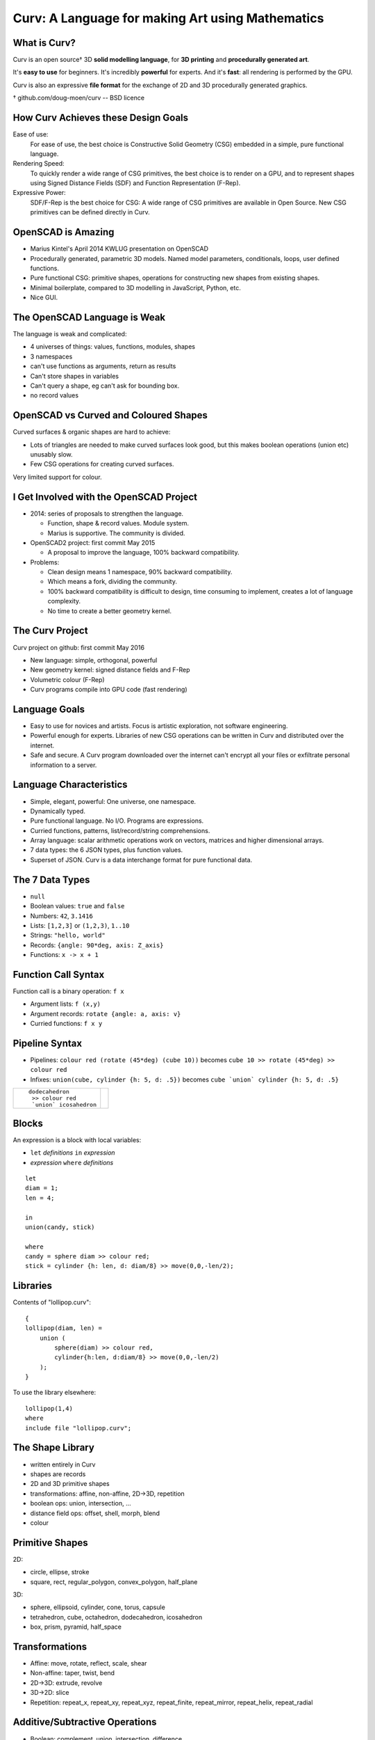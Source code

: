 =================================================
Curv: A Language for making Art using Mathematics
=================================================
|twistor| |shreks_donut|

.. |twistor| image:: images/torus.png
.. |shreks_donut| image:: images/shreks_donut.png

What is Curv?
=============
Curv is an open source† 3D **solid modelling language**,
for **3D printing** and **procedurally generated art**.

It's **easy to use** for beginners. It's incredibly **powerful** for experts.
And it's **fast**: all rendering is performed by the GPU.

Curv is also an expressive **file format**
for the exchange of 2D and 3D procedurally generated graphics.

† github.com/doug-moen/curv -- BSD licence

How Curv Achieves these Design Goals
====================================
Ease of use:
  For ease of use, the best choice is Constructive Solid Geometry (CSG)
  embedded in a simple, pure functional language.

Rendering Speed:
  To quickly render a wide range of CSG primitives,
  the best choice is to render on a GPU,
  and to represent shapes using Signed Distance Fields (SDF)
  and Function Representation (F-Rep).

Expressive Power:
  SDF/F-Rep is the best choice for CSG:
  A wide range of CSG primitives are available in Open Source.
  New CSG primitives can be defined directly in Curv.

OpenSCAD is Amazing
===================
* Marius Kintel's April 2014 KWLUG presentation on OpenSCAD
* Procedurally generated, parametric 3D models.
  Named model parameters, conditionals, loops, user defined functions.
* Pure functional CSG: primitive shapes, operations for constructing new
  shapes from existing shapes.
* Minimal boilerplate,
  compared to 3D modelling in JavaScript, Python, etc.
* Nice GUI.

The OpenSCAD Language is Weak
=============================
The language is weak and complicated:

* 4 universes of things: values, functions, modules, shapes
* 3 namespaces
* can't use functions as arguments, return as results
* Can't store shapes in variables
* Can't query a shape, eg can't ask for bounding box.
* no record values

OpenSCAD vs Curved and Coloured Shapes
======================================
Curved surfaces & organic shapes are hard to achieve:

* Lots of triangles are needed to make curved surfaces look good,
  but this makes boolean operations (union etc) unusably slow.
* Few CSG operations for creating curved surfaces.

Very limited support for colour.

I Get Involved with the OpenSCAD Project
========================================
* 2014: series of proposals to strengthen the language.

  * Function, shape & record values. Module system.
  * Marius is supportive. The community is divided.

* OpenSCAD2 project: first commit May 2015

  * A proposal to improve the language, 100% backward compatibility.

* Problems:

  * Clean design means 1 namespace, 90% backward compatibility.
  * Which means a fork, dividing the community.
  * 100% backward compatibility is difficult to design,
    time consuming to implement, creates a lot of language complexity.
  * No time to create a better geometry kernel.

The Curv Project
================
Curv project on github: first commit May 2016

* New language: simple, orthogonal, powerful
* New geometry kernel: signed distance fields and F-Rep
* Volumetric colour (F-Rep)
* Curv programs compile into GPU code (fast rendering)

Language Goals
==============
* Easy to use for novices and artists. Focus is artistic exploration,
  not software engineering.
* Powerful enough for experts. Libraries of new CSG operations can
  be written in Curv and distributed over the internet.
* Safe and secure. A Curv program downloaded over the internet can't
  encrypt all your files or exfiltrate personal information to a server.

Language Characteristics
========================
* Simple, elegant, powerful: One universe, one namespace.
* Dynamically typed.
* Pure functional language. No I/O. Programs are expressions.
* Curried functions, patterns, list/record/string comprehensions.
* Array language: scalar arithmetic operations work on
  vectors, matrices and higher dimensional arrays.
* 7 data types: the 6 JSON types, plus function values.
* Superset of JSON.
  Curv is a data interchange format for pure functional data.

The 7 Data Types
================
* ``null``
* Boolean values: ``true`` and ``false``
* Numbers: ``42``, ``3.1416``
* Lists: ``[1,2,3]`` or ``(1,2,3)``, ``1..10``
* Strings: ``"hello, world"``
* Records: ``{angle: 90*deg, axis: Z_axis}``
* Functions: ``x -> x + 1``

Function Call Syntax
====================
Function call is a binary operation: ``f x``

* Argument lists: ``f (x,y)``
* Argument records: ``rotate {angle: a, axis: v}``
* Curried functions: ``f x y``

Pipeline Syntax
===============
* Pipelines: ``colour red (rotate (45*deg) (cube 10))``
  becomes ``cube 10 >> rotate (45*deg) >> colour red``
* Infixes: ``union(cube, cylinder {h: 5, d: .5})``
  becomes ``cube `union` cylinder {h: 5, d: .5}``

+------------------------+----------------+
| ::                     | |dodeca-icosa| |
|                        |                |
|   dodecahedron         |                |
|    >> colour red       |                |
|    `union` icosahedron |                |
+------------------------+----------------+

.. |dodeca-icosa| image:: images/dodeca-icosa.png

Blocks
======
An expression is a block with local variables:

* ``let`` *definitions* ``in`` *expression*
* *expression* ``where`` *definitions*

::

  let
  diam = 1;
  len = 4;

  in
  union(candy, stick)

  where
  candy = sphere diam >> colour red;
  stick = cylinder {h: len, d: diam/8} >> move(0,0,-len/2);

Libraries
=========
Contents of "lollipop.curv"::

  {
  lollipop(diam, len) =
      union (
          sphere(diam) >> colour red,
          cylinder{h:len, d:diam/8} >> move(0,0,-len/2)
      );
  }

To use the library elsewhere::

  lollipop(1,4)
  where
  include file "lollipop.curv";

The Shape Library
=================
* written entirely in Curv
* shapes are records
* 2D and 3D primitive shapes
* transformations: affine, non-affine, 2D->3D, repetition
* boolean ops: union, intersection, ...
* distance field ops: offset, shell, morph, blend
* colour

Primitive Shapes
================
2D:

* circle, ellipse, stroke
* square, rect, regular_polygon, convex_polygon, half_plane

3D:

* sphere, ellipsoid, cylinder, cone, torus, capsule
* tetrahedron, cube, octahedron, dodecahedron, icosahedron
* box, prism, pyramid, half_space

Transformations
===============
* Affine: move, rotate, reflect, scale, shear
* Non-affine: taper, twist, bend
* 2D->3D: extrude, revolve
* 3D->2D: slice
* Repetition: repeat_x, repeat_xy, repeat_xyz, repeat_finite, repeat_mirror, repeat_helix, repeat_radial

Additive/Subtractive Operations
===============================
* Boolean: complement, union, intersection, difference
* offset, shell, morph, blend

Colour
======
* A **colour field** maps every point in space onto a colour.
* Every shape has a colour field.
* Standard support for constructing colour gradients.
* Colour field transformations.
* Colour blending (in morph, blend, union)

Shape Representations
=====================
+-------------------------------------+----------------------------------------+
| **Explicit Modelling**              | **Implicit Modelling**                 |
+-------------------------------------+----------------------------------------+
| Directly generate boundary points   | Answer questions                       |
|                                     | about particular points                |
+-------------------------------------+----------------------------------------+
| parametric equation (unit circle):: | implicit equation (unit circle)::      |
|                                     |                                        |
|  (x,y) = (cos t, sin t)             |   x^2 + y^2 - 1 = 0                    |
+-------------------------------------+----------------------------------------+
| **Boundary Representations**        | **Volumetric Representations**         |
+-------------------------------------+----------------------------------------+
| parametric splines                  | simple vs Signed Distance Fields       |
+-------------------------------------+----------------------------------------+
| triangle mesh                       | discrete (voxels) vs continuous        |
|                                     | (Function Representation)              |
+-------------------------------------+----------------------------------------+

Benefits of SDF/F-Rep
=====================
Curv 0.0 uses Signed Distance Fields with Function Representation.

* Exact representation of many shapes (curves, fractals)
* Infinitely large & infinitely detailed objects
* Large # of operations available (bend, twist, blend, etc)
* Fast boolean operations
* F-Rep for colour: gradients, quasi-photographic imagery
* Can describe 3D-printable objects not describable using STL or OpenSCAD.
  More efficient 3D printing.

How SDF/F-Rep Works
===================
A signed distance field maps each point in space
onto the minimum distance from that point to the boundary of the shape.

An SDF is zero for points on the boundary of the shape, negative for points
inside the shape, and positive for points outside of the shape.

The ``circle`` primitive is defined like this::

  circle r = make_shape {
    dist(x,y,z,t) = sqrt(x^2 + y^2) - r;
    bbox = [[-r,-r,0], [r,r,0]];  // axis aligned bounding box
    is_2d = true;
  };

..
  Sphere Tracing
  ==============

Future Work
===========
* Release 0.0 is coming soon: documentation, STL export
* text, animation, fractals, noise, splines, sweep, Voronoi, Conway polyhedron operators, ...
* Reference external libraries via URL
* Import images, STL
* Geometry engine: compiler, discrete SDFs, ...
* Export colour models for 3D printing
* GUI, tweak model parameters using slider

Live Demo
=========
